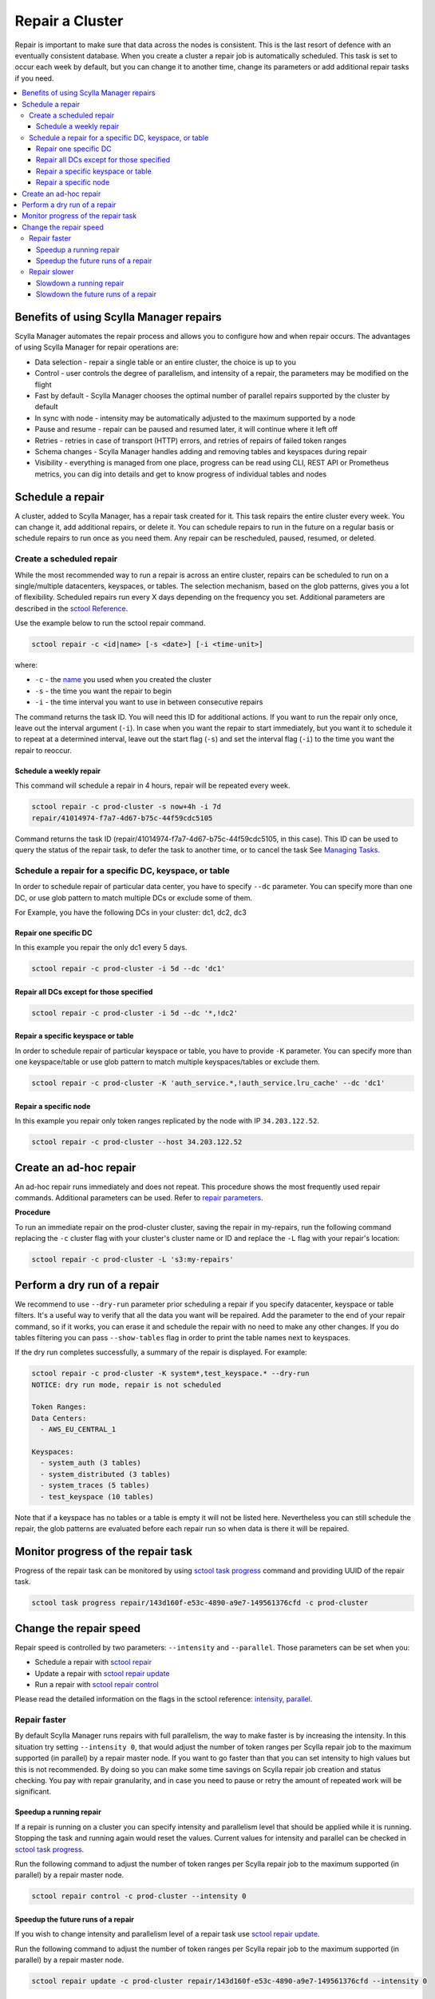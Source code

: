 ================
Repair a Cluster
================

Repair is important to make sure that data across the nodes is consistent.
This is the last resort of defence with an eventually consistent database.
When you create a cluster a repair job is automatically scheduled.
This task is set to occur each week by default, but you can change it to another time, change its parameters or add additional repair tasks if you need.

.. contents::
   :depth: 3
   :local:

Benefits of using Scylla Manager repairs
========================================

Scylla Manager automates the repair process and allows you to configure how and when repair occurs.
The advantages of using Scylla Manager for repair operations are:

* Data selection - repair a single table or an entire cluster, the choice is up to you
* Control - user controls the degree of parallelism, and intensity of a repair, the parameters may be modified on the flight
* Fast by default - Scylla Manager chooses the optimal number of parallel repairs supported by the cluster by default
* In sync with node - intensity may be automatically adjusted to the maximum supported by a node
* Pause and resume - repair can be paused and resumed later, it will continue where it left off
* Retries - retries in case of transport (HTTP) errors, and retries of repairs of failed token ranges
* Schema changes - Scylla Manager handles adding and removing tables and keyspaces during repair
* Visibility - everything is managed from one place, progress can be read using CLI, REST API or Prometheus metrics, you can dig into details and get to know progress of individual tables and nodes

Schedule a repair
=================

A cluster, added to Scylla Manager, has a repair task created for it.
This task repairs the entire cluster every week.
You can change it, add additional repairs, or delete it.
You can schedule repairs to run in the future on a regular basis or schedule repairs to run once as you need them.
Any repair can be rescheduled, paused, resumed, or deleted.

Create a scheduled repair
-------------------------

While the most recommended way to run a repair is across an entire cluster, repairs can be scheduled to run on a single/multiple datacenters, keyspaces, or tables.
The selection mechanism, based on the glob patterns, gives you a lot of flexibility.
Scheduled repairs run every X days depending on the frequency you set. 
Additional parameters are described in the `sctool Reference <../sctool/#repair-parameters>`_.

Use the example below to run the sctool repair command.

.. code-block:: none

   sctool repair -c <id|name> [-s <date>] [-i <time-unit>]

where:

* ``-c`` - the `name <../sctool/#cluster-add>`_ you used when you created the cluster
* ``-s`` - the time you want the repair to begin
* ``-i`` - the time interval you want to use in between consecutive repairs

The command returns the task ID. You will need this ID for additional actions.
If you want to run the repair only once, leave out the interval argument (``-i``).
In case when you want the repair to start immediately, but you want it to schedule it to repeat at a determined interval, leave out the start flag (``-s``) and set the interval flag (``-i``) to the time you want the repair to reoccur.

Schedule a weekly repair
........................

This command will schedule a repair in 4 hours, repair will be repeated every week.

.. code-block:: none

   sctool repair -c prod-cluster -s now+4h -i 7d
   repair/41014974-f7a7-4d67-b75c-44f59cdc5105

Command returns the task ID (repair/41014974-f7a7-4d67-b75c-44f59cdc5105, in this case).
This ID can be used to query the status of the repair task, to defer the task to another time, or to cancel the task See `Managing Tasks <../sctool/#managing-tasks>`_.

Schedule a repair for a specific DC, keyspace, or table
--------------------------------------------------------
In order to schedule repair of particular data center, you have to specify ``--dc`` parameter.
You can specify more than one DC, or use glob pattern to match multiple DCs or exclude some of them.

For Example, you have the following DCs in your cluster: dc1, dc2, dc3

Repair one specific DC
......................

In this example you repair the only dc1 every 5 days.

.. code-block:: none

   sctool repair -c prod-cluster -i 5d --dc 'dc1'

Repair all DCs except for those specified
.........................................

.. code-block:: none

   sctool repair -c prod-cluster -i 5d --dc '*,!dc2'

Repair a specific keyspace or table
...................................

In order to schedule repair of particular keyspace or table, you have to provide ``-K`` parameter.
You can specify more than one keyspace/table or use glob pattern to match multiple keyspaces/tables or exclude them.

.. code-block:: none

   sctool repair -c prod-cluster -K 'auth_service.*,!auth_service.lru_cache' --dc 'dc1'

Repair a specific node
......................

In this example you repair only token ranges replicated by the node with IP ``34.203.122.52``.

.. code-block:: none

   sctool repair -c prod-cluster --host 34.203.122.52

Create an ad-hoc repair
=======================

An ad-hoc repair runs immediately and does not repeat.
This procedure shows the most frequently used repair commands.
Additional parameters can be used. Refer to `repair parameters <../sctool/#repair-parameters>`_.

**Procedure**

To run an immediate repair on the prod-cluster cluster, saving the repair in my-repairs, run the following command
replacing the ``-c`` cluster flag with your cluster's cluster name or ID and replace the ``-L`` flag with your repair's location:

.. code-block:: none

   sctool repair -c prod-cluster -L 's3:my-repairs'

Perform a dry run of a repair
=============================

We recommend to use ``--dry-run`` parameter prior scheduling a repair if you specify datacenter, keyspace or table filters.
It's a useful way to verify that all the data you want will be repaired.
Add the parameter to the end of your repair command, so if it works, you can erase it and schedule the repair with no need to make any other changes.
If you do tables filtering you can pass ``--show-tables`` flag in order to print the table names next to keyspaces.

If the dry run completes successfully, a summary of the repair is displayed. For example:

.. code-block:: none

   sctool repair -c prod-cluster -K system*,test_keyspace.* --dry-run
   NOTICE: dry run mode, repair is not scheduled

   Token Ranges:
   Data Centers:
     - AWS_EU_CENTRAL_1

   Keyspaces:
     - system_auth (3 tables)
     - system_distributed (3 tables)
     - system_traces (5 tables)
     - test_keyspace (10 tables)

Note that if a keyspace has no tables or a table is empty it will not be listed here.
Nevertheless you can still schedule the repair, the glob patterns are evaluated before each repair run so when data is there it will be repaired.

Monitor progress of the repair task
===================================

Progress of the repair task can be monitored by using `sctool task progress <../sctool/#task-progress>`_ command and providing UUID of the repair task.

.. code-block:: none

   sctool task progress repair/143d160f-e53c-4890-a9e7-149561376cfd -c prod-cluster

Change the repair speed
=======================

Repair speed is controlled by two parameters: ``--intensity`` and ``--parallel``.
Those parameters can be set when you:

* Schedule a repair with `sctool repair <../sctool/#repair>`_
* Update a repair with `sctool repair update <../sctool/#repair-update>`_
* Run a repair with `sctool repair control <../sctool/#repair-control>`_

Please read the detailed information on the flags in the sctool reference: `intensity <../sctool/#intensity-float>`_, `parallel <../sctool/#parallel-integer>`_.

Repair faster
-------------

By default Scylla Manager runs repairs with full parallelism, the way to make faster is by increasing the intensity.
In this situation try setting ``--intensity 0``, that would adjust the number of token ranges per Scylla repair job to the maximum supported (in parallel) by a repair master node.
If you want to go faster than that you can set intensity to high values but this is not recommended.
By doing so you can make some time savings on Scylla repair job creation and status checking.
You pay with repair granularity, and in case you need to pause or retry the amount of repeated work will be significant.

Speedup a running repair
........................

If a repair is running on a cluster you can specify intensity and parallelism level that should be applied while it is running.
Stopping the task and running again would reset the values.
Current values for intensity and parallel can be checked in `sctool task progress <../sctool/#task-progress>`_.

Run the following command to adjust the number of token ranges per Scylla repair job to the maximum supported (in parallel) by a repair master node.

.. code-block:: none

   sctool repair control -c prod-cluster --intensity 0

Speedup the future runs of a repair
...................................

If you wish to change intensity and parallelism level of a repair task use `sctool repair update <../sctool/#repair-update>`_.

Run the following command to adjust the number of token ranges per Scylla repair job to the maximum supported (in parallel) by a repair master node.

.. code-block:: none

   sctool repair update -c prod-cluster repair/143d160f-e53c-4890-a9e7-149561376cfd --intensity 0

Repair slower
-------------

You can make repair run slower by changing the level of parallelism or intensity.
By default Scylla Manager runs repairs with full parallelism.
Try setting ``--parallel 1``, that would cap the number of Scylla repair jobs in the cluster to 1, and give air to some nodes.
This would have the same result as running Scylla Manager 2.1 or earlier in terms of parallelism.
For Scylla clusters that **do not support row-level repair**, you can change the number of shards that are being repaired in parallel.
Try setting ``--intensity 0.5``, that would run repair on half of the shards in parallel.

.. note::
   For Scylla clusters that are row-level repair enabled, setting intensity below 1 has the same effect as setting intensity 1.

Slowdown a running repair
.........................

If a repair is running on a cluster you can specify intensity and parallelism level that should be applied while it is running.
Stopping the task and running again would reset the values.
Current values for intensity and parallel can be checked in `sctool task progress <../sctool/#task-progress>`_.

Run the following command to limit the number of parallel Scylla repair jobs in the cluster to 1.

.. code-block:: none

   sctool repair control -c prod-cluster --parallel 1

For clusters **not supporting row-level repair**.
Run the following command to repair half of the shards on repair master node in parallel.

.. code-block:: none

   sctool repair control -c prod-cluster --intensity 0.5

Slowdown the future runs of a repair
....................................

If you wish to change intensity and parallelism level of a repair task use `sctool repair update <../sctool/#repair-update>`_.

Run the following command to limit the number of parallel Scylla repair jobs in the cluster to 1.

.. code-block:: none

   sctool repair update -c prod-cluster repair/143d160f-e53c-4890-a9e7-149561376cfd --parallel 1

For clusters **not supporting row-level repair**.
Run the following command to repair half of the shards on repair master node in parallel.

.. code-block:: none

   sctool repair update -c prod-cluster repair/143d160f-e53c-4890-a9e7-149561376cfd --intensity 0.5
